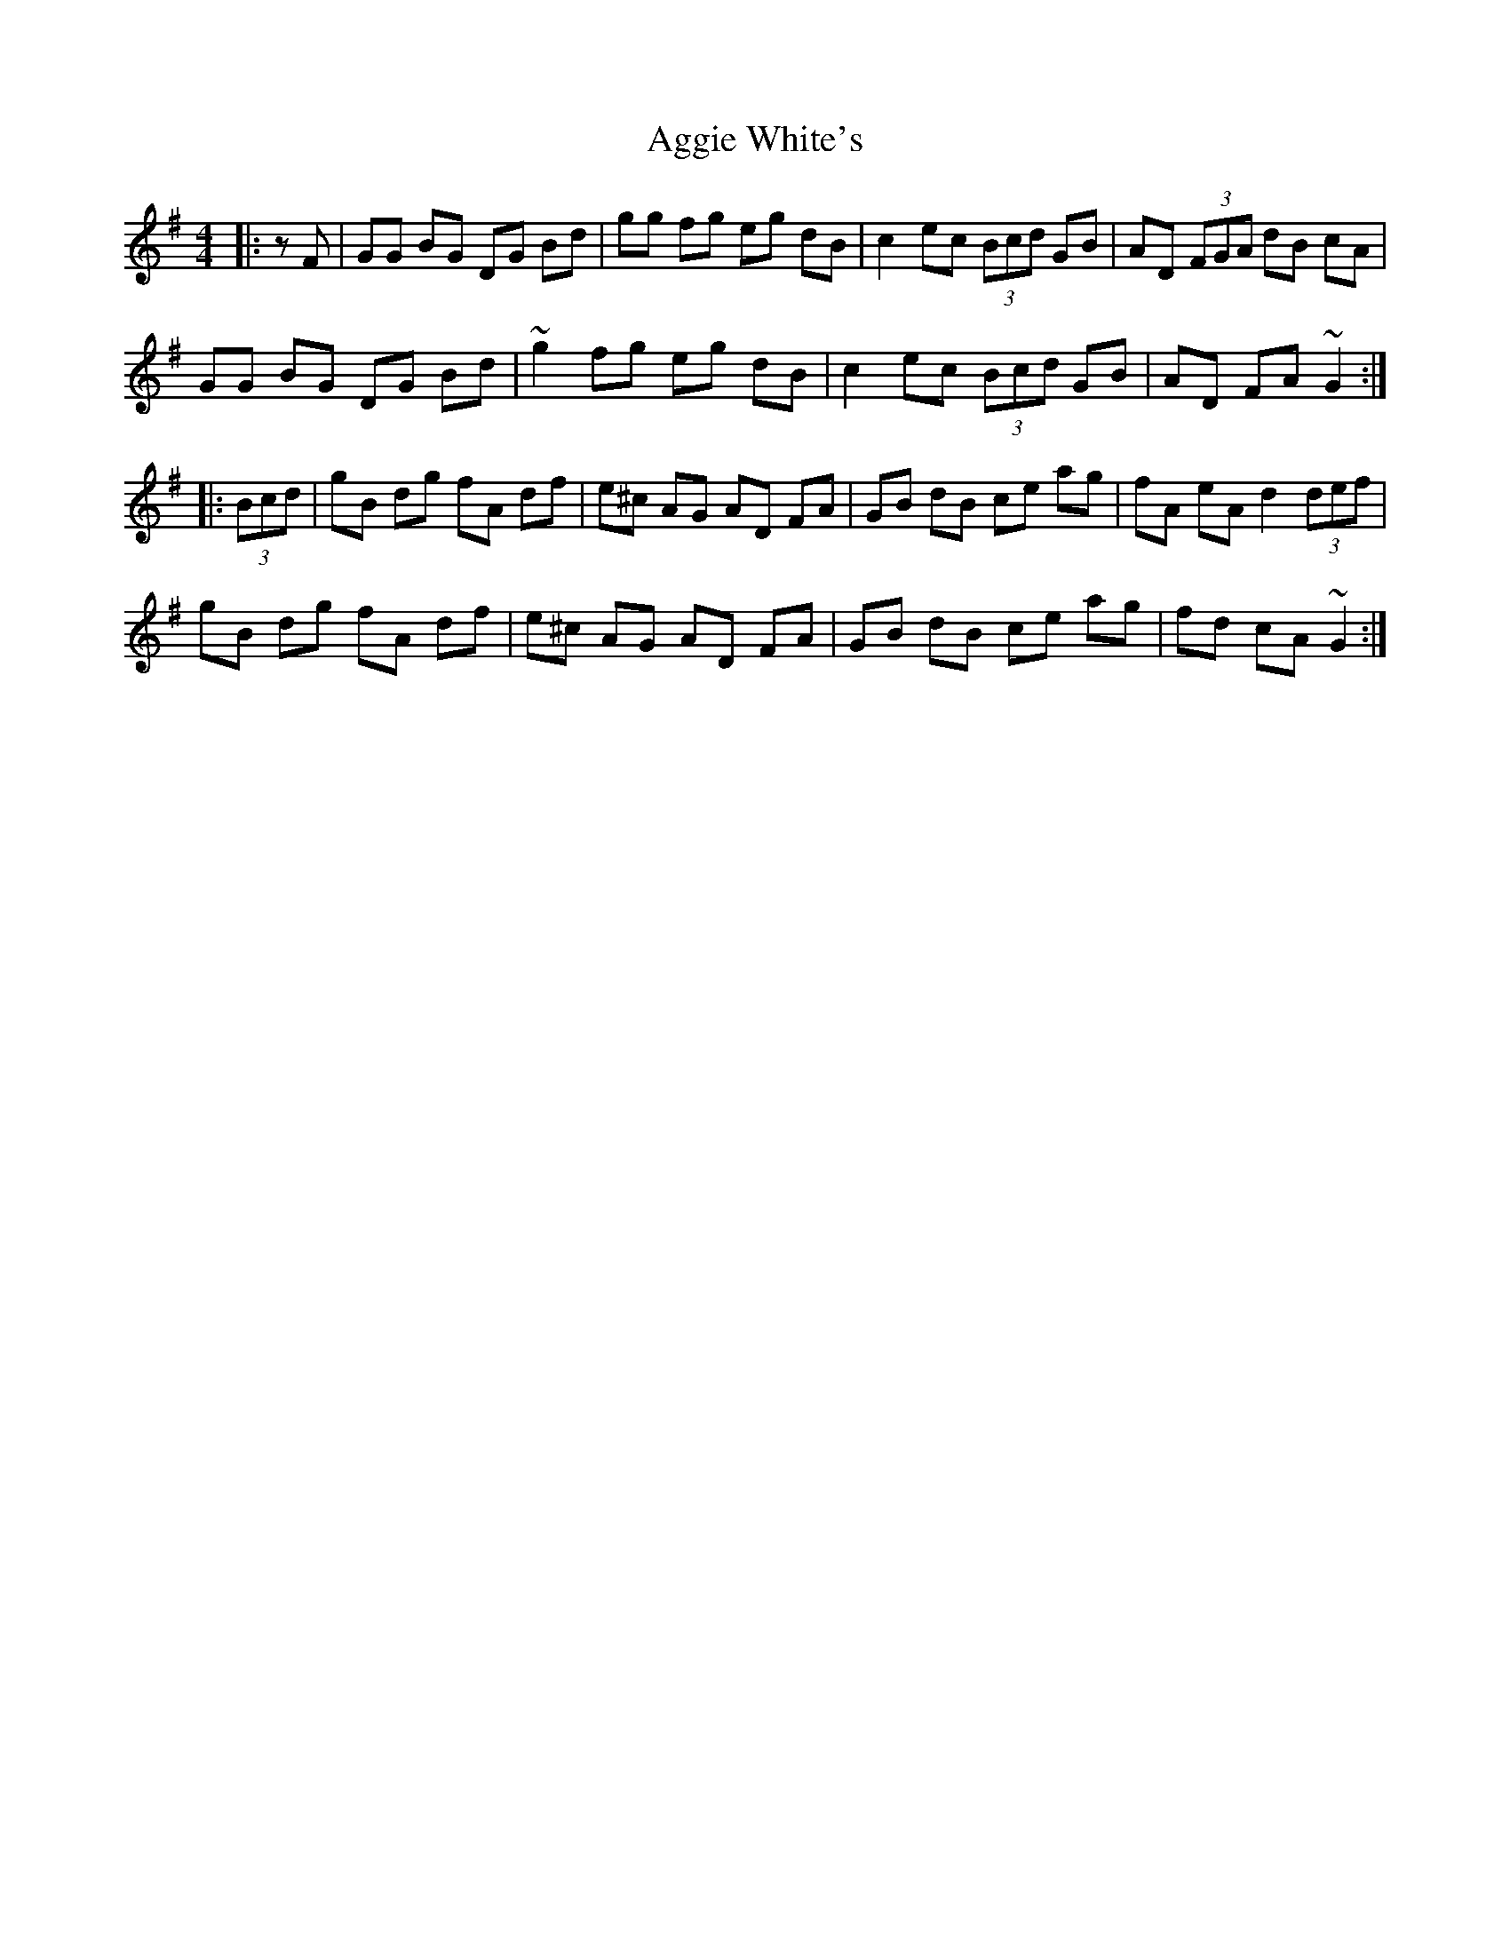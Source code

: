 X: 699
T: Aggie White's
R: hornpipe
M: 4/4
K: Gmajor
|:zF|GG BG DG Bd|gg fg eg dB|c2 ec (3Bcd GB|AD (3FGA dB cA|
GG BG DG Bd|~g2 fg eg dB|c2 ec (3Bcd GB|AD FA ~G2:|
|:(3Bcd|gB dg fA df|e^c AG AD FA|GB dB ce ag|fA eA d2 (3 def|
gB dg fA df|e^c AG AD FA|GB dB ce ag|fd cA ~G2:|

